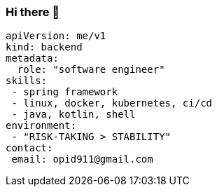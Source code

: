 === Hi there 👋

[source, yaml]
----
apiVersion: me/v1
kind: backend
metadata:
  role: "software engineer"
skills:
 - spring framework
 - linux, docker, kubernetes, ci/cd
 - java, kotlin, shell
environment:
 - "RISK-TAKING > STABILITY"
contact:
 email: opid911@gmail.com
----
